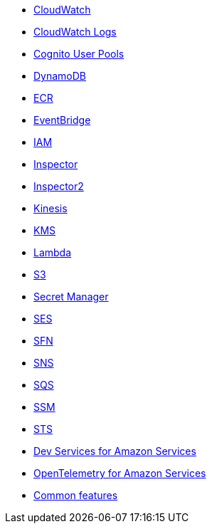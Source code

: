 * xref:amazon-cloudwatch.adoc[CloudWatch]
* xref:amazon-cloudwatchlogs.adoc[CloudWatch Logs]
* xref:amazon-cognitouserpools.adoc[Cognito User Pools]
* xref:amazon-dynamodb.adoc[DynamoDB]
* xref:amazon-ecr.adoc[ECR]
* xref:amazon-eventbridge.adoc[EventBridge]
* xref:amazon-iam.adoc[IAM]
* xref:amazon-inspector.adoc[Inspector]
* xref:amazon-inspector2.adoc[Inspector2]
* xref:amazon-kinesis.adoc[Kinesis]
* xref:amazon-kms.adoc[KMS]
* xref:amazon-lambda.adoc[Lambda]
* xref:amazon-s3.adoc[S3]
* xref:amazon-secretsmanager.adoc[Secret Manager]
* xref:amazon-ses.adoc[SES]
* xref:amazon-sfn.adoc[SFN]
* xref:amazon-sns.adoc[SNS]
* xref:amazon-sqs.adoc[SQS]
* xref:amazon-ssm.adoc[SSM]
* xref:amazon-sts.adoc[STS]
* xref:dev-services.adoc[Dev Services for Amazon Services]
* xref:opentelemetry.adoc[OpenTelemetry for Amazon Services]
* xref:common-features.adoc[Common features]

